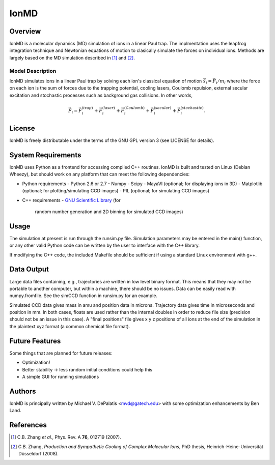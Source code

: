 =====
IonMD
=====

Overview
========

IonMD is a molecular dynamics (MD) simulation of ions in a linear Paul
trap. The implmentation uses the leapfrog integration technique and
Newtonian equations of motion to clasically simulate the forces on
individual ions. Methods are largely based on the MD simulation
described in [1]_ and [2]_.

Model Description
-----------------

IonMD simulates ions in a linear Paul trap by solving each ion's
classical equation of motion :math:`\ddot{\vec{x}}_i = \vec{F}_i/m_i`
where the force on each ion is the sum of forces due to the trapping
potential, cooling lasers, Coulomb repulsion, external secular
excitation and stochastic processes such as background gas
collisions. In other words,

.. math::
   
   \vec{F}_i = \vec{F}_i^{(trap)} + \vec{F}_i^{(laser)} + \vec{F}_i^{(Coulomb)} + \vec{F}_i^{(secular)} + \vec{F}_i^{(stochastic)}.

License
=======

IonMD is freely distributable under the terms of the GNU GPL version 3
(see LICENSE for details).

System Requirements
===================

IonMD uses Python as a frontend for accessing compiled C++
routines. IonMD is built and tested on Linux (Debian Wheezy), but
should work on any platform that can meet the following dependencies:

* Python requirements
  - Python 2.6 or 2.7
  - Numpy
  - Scipy
  - MayaVI (optional; for displaying ions in 3D)
  - Matplotlib (optional; for plotting/simulating CCD images)
  - PIL (optional; for simulating CCD images)
* C++ requirements
  - `GNU Scientific Library <https://www.gnu.org/software/gsl/>`_ (for
    random number generation and 2D binning for simulated CCD images)

Usage
=====

The simulation at present is run through the runsim.py
file. Simulation parameters may be entered in the main() function, or
any other valid Python code can be written by the user to interface
with the C++ library.

If modifying the C++ code, the included Makefile should be sufficient
if using a standard Linux environment with g++.

Data Output
===========

Large data files containing, e.g., trajectories are written in low
level binary format. This means that they may not be portable to
another computer, but within a machine, there should be no
issues. Data can be easily read with numpy.fromfile. See the simCCD
function in runsim.py for an example.

Simulated CCD data gives mass in amu and position data in
microns. Trajectory data gives time in microseconds and position in
mm. In both cases, floats are used rather than the internal doubles in
order to reduce file size (precision should not be an issue in this
case). A "final positions" file gives x y z positions of all ions at
the end of the simulation in the plaintext xyz format (a common
chemical file format).

Future Features
===============

Some things that are planned for future releases:

* Optimization!
* Better stability -> less random initial conditions could help this
* A simple GUI for running simulations

Authors
=======

IonMD is principally written by Michael V. DePalatis <mvd@gatech.edu>
with some optimization enhancements by Ben Land.

References
==========

.. [1] C.B. Zhang *et al.*, Phys. Rev. A **76**, 012719 (2007).
.. [2] C.B. Zhang, *Production and Sympathetic Cooling of Complex
       Molecular Ions*, PhD thesis, Heinrich-Heine-Universität
       Düsseldorf (2008).
